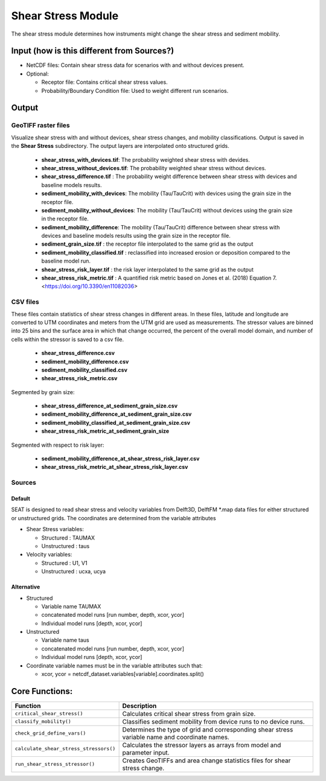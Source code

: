 
Shear Stress Module
-------------------

The shear stress module determines how instruments might change the shear stress and sediment mobility. 

Input (how is this different from Sources?)
^^^^^^
- NetCDF files: Contain shear stress data for scenarios with and without devices present.
- Optional:

  - Receptor file: Contains critical shear stress values.
  - Probability/Boundary Condition file: Used to weight different run scenarios.

Output 
^^^^^^^

GeoTIFF raster files
""""""""""""""""""""""
Visualize shear stress with and without devices, shear stress changes, and mobility classifications.
Output is saved in the **Shear Stress** subdirectory. The output layers are interpolated onto structured grids.

  - **shear_stress_with_devices.tif**: The probability weighted shear stress with devides.
  - **shear_stress_without_devices.tif**: The probability weighted shear stress without devices.
  - **shear_stress_difference.tif** : The probability weight difference between shear stress with devices and baseline models results. 
  - **sediment_mobility_with_devices**: The mobility (Tau/TauCrit) with devices using the grain size in the receptor file.
  - **sediment_mobility_without_devices**: The mobility (Tau/TauCrit) without devices using the grain size in the receptor file.
  - **sediment_mobility_difference**: The mobility (Tau/TauCrit) difference between shear stress with devices and baseline models results using the grain size in the receptor file.
  - **sediment_grain_size.tif** : the receptor file interpolated to the same grid as the output
  - **sediment_mobility_classified.tif** : reclassified into increased erosion or deposition compared to the baseline model run.
  - **shear_stress_risk_layer.tif** :  the risk layer interpolated to the same grid as the output
  - **shear_stress_risk_metric.tif** : A quantified risk metric based on Jones et al. (2018) Equation 7. <https://doi.org/10.3390/en11082036>

CSV files
""""""""""""
These files contain statistics of shear stress changes in different areas. In these files, latitude and longitude are converted to UTM coordinates and meters from the UTM grid are used as measurements.
The stressor values are binned into 25 bins and the surface area in which that change occurred, 
the percent of the overall model domain, and number of cells within the stressor is saved to a csv file. 

      - **shear_stress_difference.csv**
      - **sediment_mobility_difference.csv**
      - **sediment_mobility_classified.csv**
      - **shear_stress_risk_metric.csv**

Segmented by grain size:
    
      - **shear_stress_difference_at_sediment_grain_size.csv**
      - **sediment_mobility_difference_at_sediment_grain_size.csv**
      - **sediment_mobility_classified_at_sediment_grain_size.csv**
      - **shear_stress_risk_metric_at_sediment_grain_size**

Segmented with respect to risk layer: 

      - **sediment_mobility_difference_at_shear_stress_risk_layer.csv**
      - **shear_stress_risk_metric_at_shear_stress_risk_layer.csv**



Sources
"""""""

Default
+++++++

SEAT is designed to read shear stress and velocity variables from Delft3D, DelftFM \*.map data files for either structured or unstructured grids. The coordinates are determined from the variable attributes


- Shear Stress variables:

  * Structured : TAUMAX
  * Unstructured : taus

- Velocity variables:

  * Structured : U1, V1
  * Unstructured : ucxa, ucya



Alternative
+++++++++++

- Structured
 
  * Variable name TAUMAX
  * concatenated model runs [run number, depth, xcor, ycor]
  * Individual model runs [depth, xcor, ycor]

- Unstructured
  
  * Variable name taus
  * concatenated model runs [run number, depth, xcor, ycor]
  * Individual model runs [depth, xcor, ycor]

- Coordinate variable names must be in the variable attributes such that: 
  
  * xcor, ycor = netcdf_dataset.variables[variable].coordinates.split() 

Core Functions:
^^^^^^^^^^^^^^^

+--------------------------------------------+------------------------------------------------------------------+
| Function                                   | Description                                                      |
+============================================+==================================================================+
| ``critical_shear_stress()``                | Calculates critical shear stress from grain size.                |
+--------------------------------------------+------------------------------------------------------------------+
| ``classify_mobility()``                    | Classifies sediment mobility from device runs to no device runs. |
+--------------------------------------------+------------------------------------------------------------------+
| ``check_grid_define_vars()``               | Determines the type of grid and corresponding shear stress       |
|                                            | variable name and coordinate names.                              |
+--------------------------------------------+------------------------------------------------------------------+
| ``calculate_shear_stress_stressors()``     | Calculates the stressor layers as arrays from model and parameter|
|                                            | input.                                                           |
+--------------------------------------------+------------------------------------------------------------------+
| ``run_shear_stress_stressor()``            | Creates GeoTIFFs and area change statistics files for shear      |
|                                            | stress change.                                                   |
+--------------------------------------------+------------------------------------------------------------------+

